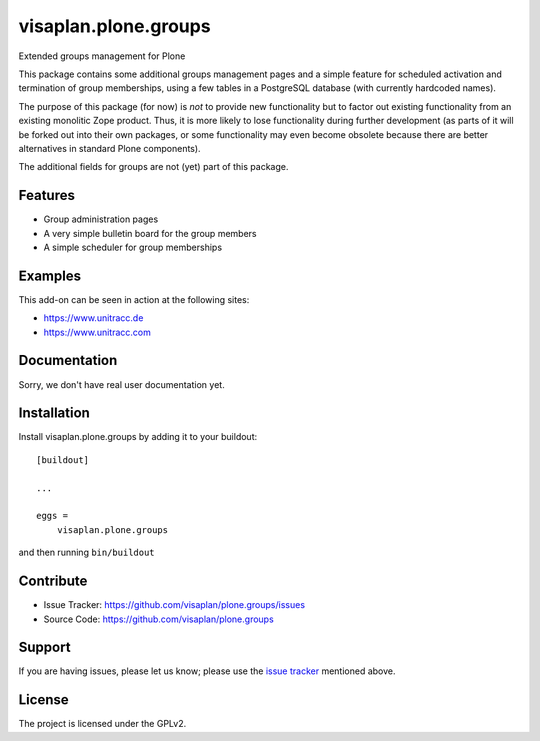 .. This README is meant for consumption by humans and pypi. Pypi can render rst files so please do not use Sphinx features.
   If you want to learn more about writing documentation, please check out: http://docs.plone.org/about/documentation_styleguide.html
   This text does not appear on pypi or github. It is a comment.

=====================
visaplan.plone.groups
=====================

Extended groups management for Plone

This package contains some additional groups management pages and a simple
feature for scheduled activation and termination of group memberships,
using a few tables in a PostgreSQL database
(with currently hardcoded names).

The purpose of this package (for now) is *not* to provide new functionality
but to factor out existing functionality from an existing monolitic Zope product.
Thus, it is more likely to lose functionality during further development
(as parts of it will be forked out into their own packages,
or some functionality may even become obsolete because there are better
alternatives in standard Plone components).

The additional fields for groups are not (yet) part of this package.


Features
--------

- Group administration pages 
- A very simple bulletin board for the group members
- A simple scheduler for group memberships


Examples
--------

This add-on can be seen in action at the following sites:

- https://www.unitracc.de
- https://www.unitracc.com


Documentation
-------------

Sorry, we don't have real user documentation yet.


Installation
------------

Install visaplan.plone.groups by adding it to your buildout::

    [buildout]

    ...

    eggs =
        visaplan.plone.groups


and then running ``bin/buildout``


Contribute
----------

- Issue Tracker: https://github.com/visaplan/plone.groups/issues
- Source Code: https://github.com/visaplan/plone.groups


Support
-------

If you are having issues, please let us know;
please use the `issue tracker`_ mentioned above.


License
-------

The project is licensed under the GPLv2.

.. _`issue tracker`: https://github.com/visaplan/plone.groups/issues

.. vim: tw=79 cc=+1 sw=4 sts=4 si et
